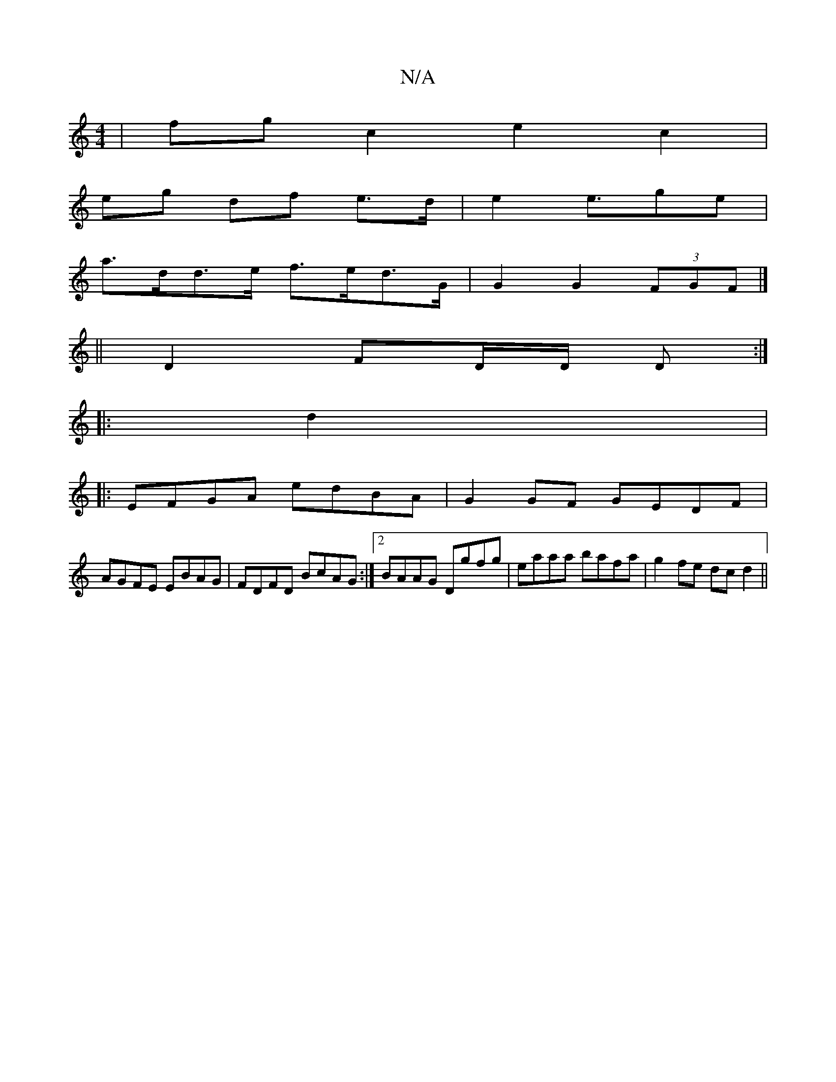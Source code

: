 X:1
T:N/A
M:4/4
R:N/A
K:Cmajor
 |fg c2 e2 c2|
eg df e>d | e2 e>g2e |
a>dd>e f>ed>G | G2 G2 (3FGF |] 
||
D2 FD/D/ D :|
|: d2 |: 
|:EFGA edBA|G2GF GEDF|
AGFE EBAG|FDFD BcAG :|2 BAAG Dgfg | eaaa bafa |g2 fe dc d2||

A/B/A GFG | ABd ec